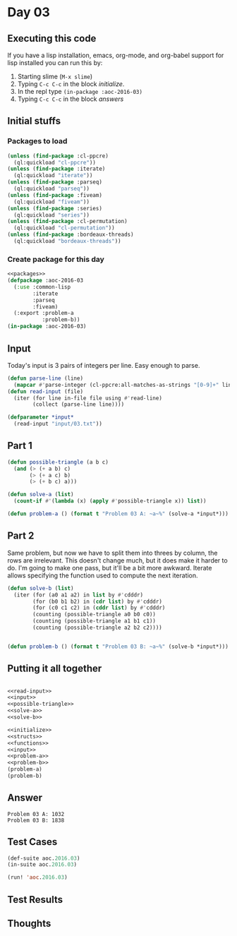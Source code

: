 #+STARTUP: indent contents
#+OPTIONS: num:nil toc:nil
* Day 03
** Executing this code
If you have a lisp installation, emacs, org-mode, and org-babel
support for lisp installed you can run this by:
1. Starting slime (=M-x slime=)
2. Typing =C-c C-c= in the block [[initialize][initialize]].
3. In the repl type =(in-package :aoc-2016-03)=
4. Typing =C-c C-c= in the block [[answers][answers]]
** Initial stuffs
*** Packages to load
#+NAME: packages
#+BEGIN_SRC lisp :results silent
  (unless (find-package :cl-ppcre)
    (ql:quickload "cl-ppcre"))
  (unless (find-package :iterate)
    (ql:quickload "iterate"))
  (unless (find-package :parseq)
    (ql:quickload "parseq"))
  (unless (find-package :fiveam)
    (ql:quickload "fiveam"))
  (unless (find-package :series)
    (ql:quickload "series"))
  (unless (find-package :cl-permutation)
    (ql:quickload "cl-permutation"))
  (unless (find-package :bordeaux-threads)
    (ql:quickload "bordeaux-threads"))
#+END_SRC
*** Create package for this day
#+NAME: initialize
#+BEGIN_SRC lisp :noweb yes :results silent
  <<packages>>
  (defpackage :aoc-2016-03
    (:use :common-lisp
          :iterate
          :parseq
          :fiveam)
    (:export :problem-a
             :problem-b))
  (in-package :aoc-2016-03)
#+END_SRC
** Input
Today's input is 3 pairs of integers per line. Easy enough to parse.
#+NAME: read-input
#+BEGIN_SRC lisp :results silent
  (defun parse-line (line)
    (mapcar #'parse-integer (cl-ppcre:all-matches-as-strings "[0-9]+" line)))
  (defun read-input (file)
    (iter (for line in-file file using #'read-line)
          (collect (parse-line line))))
#+END_SRC
#+NAME: input
#+BEGIN_SRC lisp :noweb yes :results silent
  (defparameter *input*
    (read-input "input/03.txt"))
#+END_SRC
** Part 1
#+NAME: possible-triangle
#+BEGIN_SRC lisp :noweb yes :results silent
  (defun possible-triangle (a b c)
    (and (> (+ a b) c)
         (> (+ a c) b)
         (> (+ b c) a)))
#+END_SRC
#+NAME: solve-a
#+BEGIN_SRC lisp :noweb yes :results silent
  (defun solve-a (list)
    (count-if #'(lambda (x) (apply #'possible-triangle x)) list))
#+END_SRC
#+NAME: problem-a
#+BEGIN_SRC lisp :noweb yes :results silent
  (defun problem-a () (format t "Problem 03 A: ~a~%" (solve-a *input*)))
#+END_SRC
** Part 2
Same problem, but now we have to split them into threes by column, the
rows are irrelevant. This doesn't change much, but it does make it
harder to do. I'm going to make one pass, but it'll be a bit more
awkward. Iterate allows specifying the function used to compute the
next iteration.
#+NAME: solve-b
#+BEGIN_SRC lisp :noweb yes :results silent
  (defun solve-b (list)
    (iter (for (a0 a1 a2) in list by #'cdddr)
          (for (b0 b1 b2) in (cdr list) by #'cdddr)
          (for (c0 c1 c2) in (cddr list) by #'cdddr)
          (counting (possible-triangle a0 b0 c0))
          (counting (possible-triangle a1 b1 c1))
          (counting (possible-triangle a2 b2 c2))))
  

#+END_SRC
#+NAME: problem-b
#+BEGIN_SRC lisp :noweb yes :results silent
  (defun problem-b () (format t "Problem 03 B: ~a~%" (solve-b *input*)))
#+END_SRC
** Putting it all together
#+NAME: structs
#+BEGIN_SRC lisp :noweb yes :results silent

#+END_SRC
#+NAME: functions
#+BEGIN_SRC lisp :noweb yes :results silent
  <<read-input>>
  <<input>>
  <<possible-triangle>>
  <<solve-a>>
  <<solve-b>>
#+END_SRC
#+NAME: answers
#+BEGIN_SRC lisp :results output :exports both :noweb yes :tangle 2016.03.lisp
  <<initialize>>
  <<structs>>
  <<functions>>
  <<input>>
  <<problem-a>>
  <<problem-b>>
  (problem-a)
  (problem-b)
#+END_SRC
** Answer
#+RESULTS: answers
: Problem 03 A: 1032
: Problem 03 B: 1838
** Test Cases
#+NAME: test-cases
#+BEGIN_SRC lisp :results output :exports both
  (def-suite aoc.2016.03)
  (in-suite aoc.2016.03)

  (run! 'aoc.2016.03)
#+END_SRC
** Test Results
#+RESULTS: test-cases
** Thoughts
